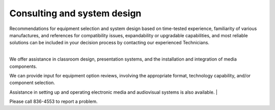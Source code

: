 ============================
Consulting and system design
============================

| Recommendations for equipment selection and system design based on time-tested experience, familiarity of various manufactures, and references for compatibility issues, expandability or upgradable capabilities, and most reliable solutions can be included in your decision process by contacting our experienced Technicians.
|We offer assistance in classroom design, presentation systems, and the installation and integration of media components.We can provide input for equipment option reviews, involving the appropriate format, technology capability, and/or component selection.Assistance in setting up and operating electronic media and audiovisual systems is also available. 
| 

| Please call 836-4553 to report a problem.
